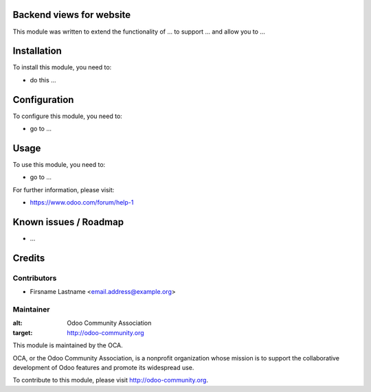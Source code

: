Backend views for website
=========================

This module was written to extend the functionality of ... to support ... and allow you to ...

Installation
============

To install this module, you need to:

* do this ...

Configuration
=============

To configure this module, you need to:

* go to ...

Usage
=====

To use this module, you need to:

* go to ...

For further information, please visit:

* https://www.odoo.com/forum/help-1

Known issues / Roadmap
======================

* ...

Credits
=======

Contributors
------------

* Firsname Lastname <email.address@example.org>

Maintainer
----------

.. image:: http://odoo-community.org/logo.png
:alt: Odoo Community Association
:target: http://odoo-community.org

This module is maintained by the OCA.

OCA, or the Odoo Community Association, is a nonprofit organization whose mission is to support the collaborative development of Odoo features and promote its widespread use.

To contribute to this module, please visit http://odoo-community.org.
